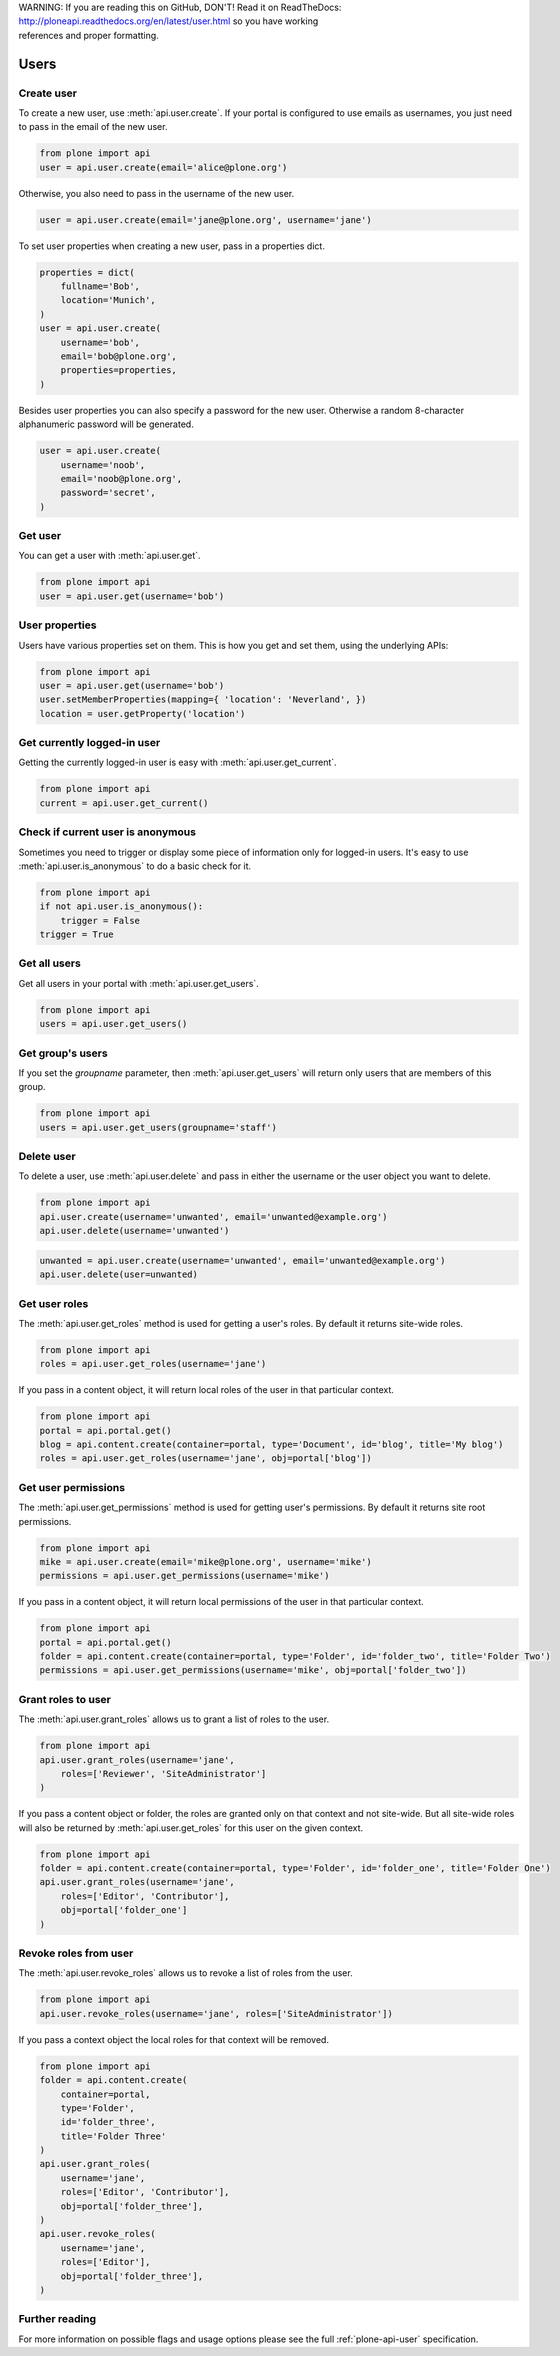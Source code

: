 .. line-block::

    WARNING: If you are reading this on GitHub, DON'T! Read it on ReadTheDocs:
    http://ploneapi.readthedocs.org/en/latest/user.html so you have working
    references and proper formatting.


.. module:: plone

.. _chapter_users:

Users
=====

.. _user_create_example:

Create user
-----------

To create a new user, use :meth:`api.user.create`. If your portal is
configured to use emails as usernames, you just need to pass in the email of
the new user.

.. invisible-code-block: python

    from plone import api
    portal = api.portal.get()
    portal.portal_properties.site_properties.use_email_as_login = True

.. code-block:: python

    from plone import api
    user = api.user.create(email='alice@plone.org')

.. invisible-code-block: python

    self.assertEqual(user.id, 'alice@plone.org')
    self.assertEqual(user.getProperty('email'), 'alice@plone.org')


Otherwise, you also need to pass in the username of the new user.

.. invisible-code-block: python

    portal.portal_properties.site_properties.use_email_as_login = False

.. code-block:: python

    user = api.user.create(email='jane@plone.org', username='jane')

.. invisible-code-block: python

    self.assertEqual(user.id, 'jane')
    self.assertEqual(user.getProperty('email'), 'jane@plone.org')


To set user properties when creating a new user, pass in a properties dict.

.. code-block:: python

    properties = dict(
        fullname='Bob',
        location='Munich',
    )
    user = api.user.create(
        username='bob',
        email='bob@plone.org',
        properties=properties,
    )

.. invisible-code-block: python

    self.assertEqual(user.getProperty('fullname'), 'Bob')
    self.assertEqual(user.getProperty('location'), 'Munich')


Besides user properties you can also specify a password for the new user.
Otherwise a random 8-character alphanumeric password will be generated.

.. code-block:: python

    user = api.user.create(
        username='noob',
        email='noob@plone.org',
        password='secret',
    )


.. _user_get_example:

Get user
--------

You can get a user with :meth:`api.user.get`.

.. code-block:: python

    from plone import api
    user = api.user.get(username='bob')

.. invisible-code-block: python

    self.assertEqual(user.id, 'bob')

User properties
---------------

Users have various properties set on them. This is how you get and set them,
using the underlying APIs:

.. code-block:: python

    from plone import api
    user = api.user.get(username='bob')
    user.setMemberProperties(mapping={ 'location': 'Neverland', })
    location = user.getProperty('location')

.. invisible-code-block: python

    self.assertEqual(location, 'Neverland')


.. _user_get_current_example:

Get currently logged-in user
----------------------------

Getting the currently logged-in user is easy with :meth:`api.user.get_current`.

.. code-block:: python

    from plone import api
    current = api.user.get_current()

.. invisible-code-block: python

    self.assertEqual(current.id, 'test_user_1_')


.. _user_is_anonymous_example:

Check if current user is anonymous
----------------------------------

Sometimes you need to trigger or display some piece of information only for
logged-in users. It's easy to use :meth:`api.user.is_anonymous` to do a basic
check for it.

.. code-block:: python

    from plone import api
    if not api.user.is_anonymous():
        trigger = False
    trigger = True

.. invisible-code-block: python

    self.assertTrue(trigger)


.. _user_get_all_users_example:

Get all users
-------------

Get all users in your portal with :meth:`api.user.get_users`.

.. code-block:: python

    from plone import api
    users = api.user.get_users()

.. invisible-code-block: python

    self.assertTrue('test_user_1_' in [user.id for user in users])


.. _user_get_groups_users_example:

Get group's users
-----------------

If you set the `groupname` parameter, then :meth:`api.user.get_users` will
return only users that are members of this group.

.. invisible-code-block: python

    api.group.create(groupname='staff')
    api.group.add_user(username='jane', groupname='staff')

.. code-block:: python

    from plone import api
    users = api.user.get_users(groupname='staff')

.. invisible-code-block: python

    self.assertEqual(users[0].id, 'jane')


.. _user_delete_example:

Delete user
-----------

To delete a user, use :meth:`api.user.delete` and pass in either the username or
the user object you want to delete.

.. code-block:: python

    from plone import api
    api.user.create(username='unwanted', email='unwanted@example.org')
    api.user.delete(username='unwanted')


.. invisible-code-block: python

    self.assertEqual(api.user.get(username='unwanted'), None)

.. code-block:: python

    unwanted = api.user.create(username='unwanted', email='unwanted@example.org')
    api.user.delete(user=unwanted)

.. invisible-code-block: python

    self.assertEqual(api.user.get(username='unwanted'), None)


.. _user_get_roles_example:

Get user roles
----------------

The :meth:`api.user.get_roles` method is used for getting a user's roles.  By
default it returns site-wide roles.

.. code-block:: python

    from plone import api
    roles = api.user.get_roles(username='jane')

.. invisible-code-block: python

    self.assertEqual(set(roles), set(['Member','Authenticated']))


If you pass in a content object, it will return local roles of the user
in that particular context.

.. code-block:: python

    from plone import api
    portal = api.portal.get()
    blog = api.content.create(container=portal, type='Document', id='blog', title='My blog')
    roles = api.user.get_roles(username='jane', obj=portal['blog'])

.. invisible-code-block: python

    self.assertEqual(set(roles), set(['Member','Authenticated']))


.. _user_get_permissions_example:

Get user permissions
--------------------

The :meth:`api.user.get_permissions` method is used for getting user's
permissions. By default it returns site root permissions.

.. code-block:: python

    from plone import api
    mike = api.user.create(email='mike@plone.org', username='mike')
    permissions = api.user.get_permissions(username='mike')

.. invisible-code-block: python

    PERMISSIONS = {
        'View': True,
        'Manage portal': False,
        'Modify portal content': False,
        'Access contents information': True,
    }

    for k, v in PERMISSIONS.items():
        self.assertTrue(v == api.user.get_permissions(username='mike').get(k, None))
        self.assertTrue(v == api.user.get_permissions(user=mike).get(k, None))


If you pass in a content object, it will return local permissions of the user
in that particular context.

.. code-block:: python

    from plone import api
    portal = api.portal.get()
    folder = api.content.create(container=portal, type='Folder', id='folder_two', title='Folder Two')
    permissions = api.user.get_permissions(username='mike', obj=portal['folder_two'])

.. invisible-code-block: python

    PERMISSIONS = {
        'View': False,
        'Manage portal': False,
        'Modify portal content': False,
        'Access contents information': False,
    }

    for k, v in PERMISSIONS.items():
        self.assertTrue(v == api.user.get_permissions(username='mike', obj=portal['folder_two']).get(k, None))
        self.assertTrue(v == api.user.get_permissions(user=mike, obj=portal['folder_two']).get(k, None))


.. _user_grant_roles_example:

Grant roles to user
-------------------

The :meth:`api.user.grant_roles` allows us to grant a list of roles to the
user.

.. code-block:: python

    from plone import api
    api.user.grant_roles(username='jane',
        roles=['Reviewer', 'SiteAdministrator']
    )

.. invisible-code-block: python

    EXPECTED_ROLES_SITE = ['Member', 'Reviewer', 'SiteAdministrator', 'Authenticated']
    roles = api.user.get_roles(username='jane')
    self.assertEqual(set(EXPECTED_ROLES_SITE), set(roles))


If you pass a content object or folder, 
the roles are granted only on that context and not site-wide.
But all site-wide roles will also be returned by 
:meth:`api.user.get_roles` for this user on the given context.

.. code-block:: python

    from plone import api
    folder = api.content.create(container=portal, type='Folder', id='folder_one', title='Folder One')
    api.user.grant_roles(username='jane',
        roles=['Editor', 'Contributor'],
        obj=portal['folder_one']
    )

.. invisible-code-block: python

    EXPECTED_ROLES_CONTEXT = EXPECTED_ROLES_SITE + ['Editor', 'Contributor']
    roles = api.user.get_roles(username='jane', obj=portal['folder_one'])
    self.assertEqual(set(EXPECTED_ROLES_CONTEXT), set(roles))
    roles = api.user.get_roles(username='jane')
    self.assertEqual(set(EXPECTED_ROLES_SITE), set(roles))


.. _user_revoke_roles_example:

Revoke roles from user
----------------------

The :meth:`api.user.revoke_roles` allows us to revoke a list of roles from the
user.

.. code-block:: python

    from plone import api
    api.user.revoke_roles(username='jane', roles=['SiteAdministrator'])

.. invisible-code-block: python

    EXPECTED_ROLES_SITE = ['Member', 'Authenticated', 'Reviewer']
    roles = api.user.get_roles(username='jane')
    self.assertEqual(set(EXPECTED_ROLES_SITE), set(roles))


If you pass a context object the local roles for that context will be removed.

.. code-block:: python

    from plone import api
    folder = api.content.create(
        container=portal,
        type='Folder',
        id='folder_three',
        title='Folder Three'
    )
    api.user.grant_roles(
        username='jane',
        roles=['Editor', 'Contributor'],
        obj=portal['folder_three'],
    )
    api.user.revoke_roles(
        username='jane',
        roles=['Editor'],
        obj=portal['folder_three'],
    )

.. invisible-code-block: python

    EXPECTED_ROLES_CONTEXT = EXPECTED_ROLES_SITE + ['Contributor']
    roles = api.user.get_roles(username='jane', obj=portal['folder_three'])
    self.assertEqual(set(EXPECTED_ROLES_CONTEXT), set(roles))

Further reading
---------------

For more information on possible flags and usage options please see the full
:ref:`plone-api-user` specification.
